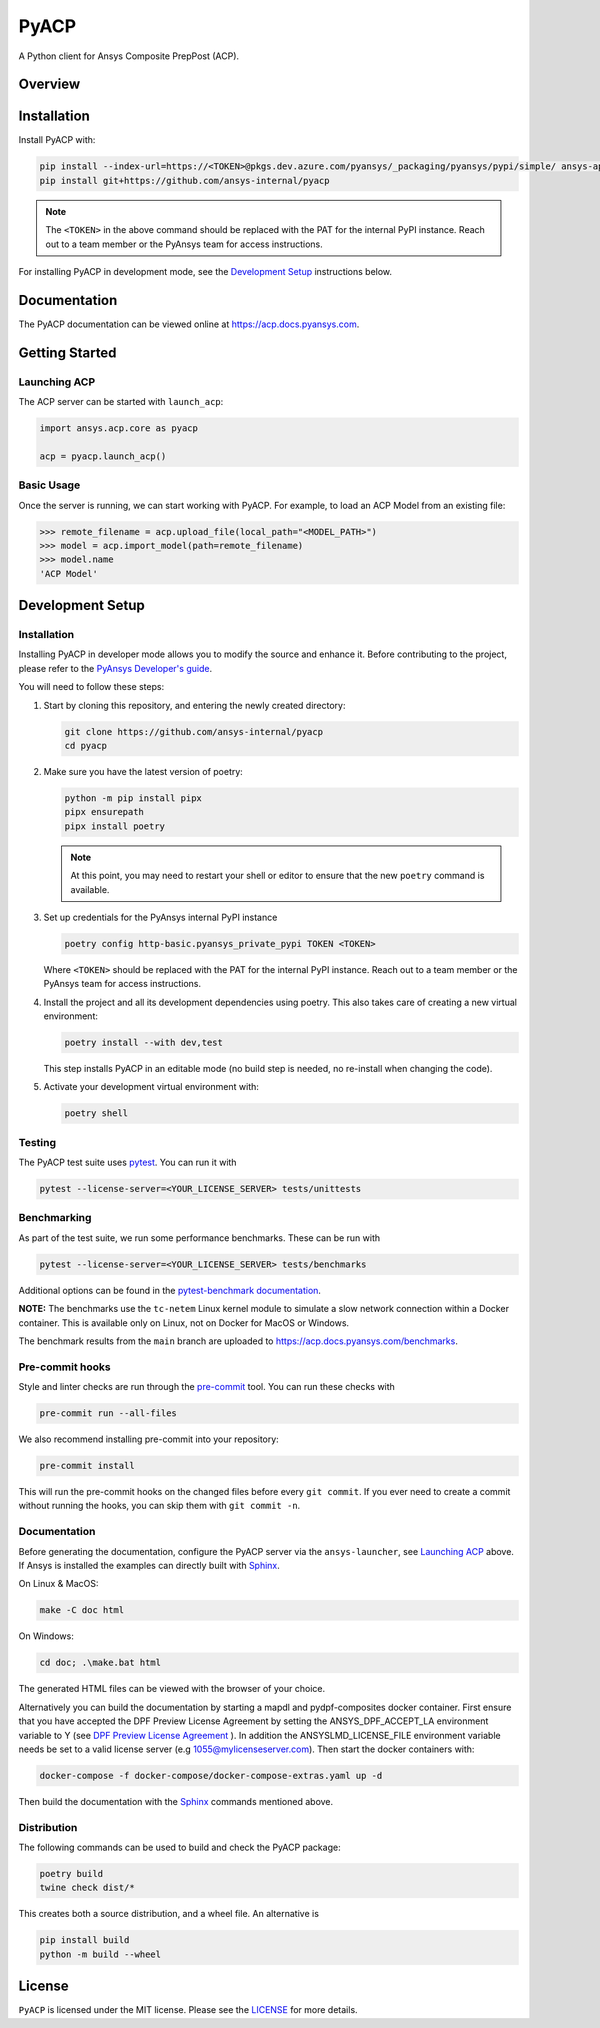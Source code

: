 PyACP
=====
|pyansys| |python| |pypi| |GH-CI| |codecov| |MIT| |black|

.. TODO: Replace `ansys-internal` with `ansys` everywhere before release.

.. |pyansys| image:: https://img.shields.io/badge/Py-Ansys-ffc107.svg?logo=data:image/png;base64,iVBORw0KGgoAAAANSUhEUgAAABAAAAAQCAIAAACQkWg2AAABDklEQVQ4jWNgoDfg5mD8vE7q/3bpVyskbW0sMRUwofHD7Dh5OBkZGBgW7/3W2tZpa2tLQEOyOzeEsfumlK2tbVpaGj4N6jIs1lpsDAwMJ278sveMY2BgCA0NFRISwqkhyQ1q/Nyd3zg4OBgYGNjZ2ePi4rB5loGBhZnhxTLJ/9ulv26Q4uVk1NXV/f///////69du4Zdg78lx//t0v+3S88rFISInD59GqIH2esIJ8G9O2/XVwhjzpw5EAam1xkkBJn/bJX+v1365hxxuCAfH9+3b9/+////48cPuNehNsS7cDEzMTAwMMzb+Q2u4dOnT2vWrMHu9ZtzxP9vl/69RVpCkBlZ3N7enoDXBwEAAA+YYitOilMVAAAAAElFTkSuQmCC
    :target: https://docs.pyansys.com/
    :alt: PyAnsys

.. |python| image:: https://img.shields.io/pypi/pyversions/ansys-acp-core?logo=pypi
    :target: https://pypi.org/project/ansys-acp-core
    :alt: Python

.. |pypi| image:: https://img.shields.io/pypi/v/pyacp.svg?logo=python&logoColor=white
    :target: https://pypi.org/project/ansys-acp-core
    :alt: PyPI

.. |codecov| image:: https://codecov.io/gh/ansys-internal/pyacp/branch/main/graph/badge.svg
    :target: https://codecov.io/gh/ansys-internal/pyacp
    :alt: Codecov

.. |GH-CI| image:: https://github.com/ansys-internal/pyacp/actions/workflows/ci_cd.yml/badge.svg
    :target: https://github.com/ansys-internal/pyacp/actions/workflows/ci_cd.yml
    :alt: GH-CI

.. |MIT| image:: https://img.shields.io/badge/License-MIT-yellow.svg
    :target: https://opensource.org/licenses/MIT
    :alt: MIT

.. |black| image:: https://img.shields.io/badge/code%20style-black-000000.svg?style=flat
    :target: https://github.com/psf/black
    :alt: Black


A Python client for Ansys Composite PrepPost (ACP).

Overview
--------

.. TODO: Add a teaser for what can be done with PyACP.

Installation
------------

.. TODO: Update install instructions before release, to refer to the final package locations.

Install PyACP with:

.. code-block::

    pip install --index-url=https://<TOKEN>@pkgs.dev.azure.com/pyansys/_packaging/pyansys/pypi/simple/ ansys-api-tools-filetransfer ansys-api-acp
    pip install git+https://github.com/ansys-internal/pyacp

.. note::

    The ``<TOKEN>`` in the above command should be replaced with the PAT for the internal PyPI instance. Reach out to a team member or the PyAnsys team for access instructions.

For installing PyACP in development mode, see the `Development Setup`_ instructions below.


Documentation
-------------

The PyACP documentation can be viewed online at https://acp.docs.pyansys.com.


.. _launching_server:

Getting Started
---------------

Launching ACP
^^^^^^^^^^^^^

The ACP server can be started with ``launch_acp``:

.. code-block:: python

    import ansys.acp.core as pyacp

    acp = pyacp.launch_acp()


Basic Usage
^^^^^^^^^^^

Once the server is running, we can start working with PyACP. For example, to load an ACP
Model from an existing file:

.. code-block:: pycon

    >>> remote_filename = acp.upload_file(local_path="<MODEL_PATH>")
    >>> model = acp.import_model(path=remote_filename)
    >>> model.name
    'ACP Model'

.. START_MARKER_FOR_SPHINX_DOCS

Development Setup
-----------------

Installation
^^^^^^^^^^^^

Installing PyACP in developer mode allows you to modify the source and enhance it. Before contributing to the project,
please refer to the `PyAnsys Developer's guide`_.

You will need to follow these steps:

1.  Start by cloning this repository, and entering the newly created directory:

    .. code-block:: bash

        git clone https://github.com/ansys-internal/pyacp
        cd pyacp

2.  Make sure you have the latest version of poetry:

    .. code-block:: bash

        python -m pip install pipx
        pipx ensurepath
        pipx install poetry

    .. note::

        At this point, you may need to restart your shell or editor to ensure that the new ``poetry`` command is available.

3.  Set up credentials for the PyAnsys internal PyPI instance

    .. code-block:: bash

        poetry config http-basic.pyansys_private_pypi TOKEN <TOKEN>

    Where ``<TOKEN>`` should be replaced with the PAT for the internal PyPI instance. Reach out to a team member or the PyAnsys team for access instructions.

    .. TODO: REMOVE BEFORE RELEASE: this will no longer be needed once PyACP and its dependencies are public

4.  Install the project and all its development dependencies using poetry. This also takes care of
    creating a new virtual environment:

    .. code-block:: bash

        poetry install --with dev,test

    This step installs PyACP in an editable mode (no build step is needed, no re-install when changing the code).

5.  Activate your development virtual environment with:

    .. code-block:: bash

        poetry shell

Testing
^^^^^^^

The PyACP test suite uses `pytest`_. You can run it with

.. code-block:: bash

    pytest --license-server=<YOUR_LICENSE_SERVER> tests/unittests

Benchmarking
^^^^^^^^^^^^

As part of the test suite, we run some performance benchmarks. These can be run with

.. code-block:: bash

    pytest --license-server=<YOUR_LICENSE_SERVER> tests/benchmarks


Additional options can be found in the `pytest-benchmark documentation <https://pytest-benchmark.readthedocs.io/en/latest/usage.html>`_.

**NOTE:** The benchmarks use the ``tc-netem`` Linux kernel module to simulate a slow network
connection within a Docker container. This is available only on Linux, not on Docker for MacOS
or Windows.

The benchmark results from the ``main`` branch are uploaded to https://acp.docs.pyansys.com/benchmarks.

Pre-commit hooks
^^^^^^^^^^^^^^^^

Style and linter checks are run through the `pre-commit`_ tool. You can run these checks with

.. code-block:: bash

    pre-commit run --all-files

We also recommend installing pre-commit into your repository:

.. code-block:: bash

    pre-commit install

This will run the pre-commit hooks on the changed files before every ``git commit``. If you ever
need to create a commit without running the hooks, you can skip them with ``git commit -n``.

Documentation
^^^^^^^^^^^^^
Before generating the documentation, configure the PyACP server via the
``ansys-launcher``, see `Launching ACP <launching_server>`_ above.
If Ansys is installed the examples can directly built with `Sphinx`_.

On Linux & MacOS:

.. code-block:: sh

    make -C doc html

On Windows:

.. code-block:: batch

    cd doc; .\make.bat html

The generated HTML files can be viewed with the browser of your choice.

Alternatively you can build the documentation by starting a mapdl and pydpf-composites docker
container. First ensure that you have accepted the DPF Preview License Agreement by setting the
ANSYS_DPF_ACCEPT_LA environment variable to Y
(see `DPF Preview License Agreement <https://dpf.docs.pyansys.com/version/stable/user_guide/getting_started_with_dpf_server.html#dpf-preview-license-agreement>`_
). In addition the  ANSYSLMD_LICENSE_FILE environment variable needs be set to a
valid license server (e.g 1055@mylicenseserver.com). Then start the docker containers with:

.. code-block:: bash

    docker-compose -f docker-compose/docker-compose-extras.yaml up -d

Then build the documentation with the `Sphinx`_ commands mentioned above.


Distribution
^^^^^^^^^^^^

The following commands can be used to build and check the PyACP package:

.. code-block:: bash

    poetry build
    twine check dist/*

This creates both a source distribution, and a wheel file. An alternative is

.. code-block:: bash

    pip install build
    python -m build --wheel

.. END_MARKER_FOR_SPHINX_DOCS

License
-------
``PyACP`` is licensed under the MIT license. Please see the `LICENSE <https://github.com/ansys-internal/pyacp/raw/main/LICENSE>`_ for more details.


.. _black: https://github.com/psf/black
.. _flake8: https://flake8.pycqa.org/en/latest/
.. _isort: https://github.com/PyCQA/isort
.. _PyAnsys Developer's guide: https://dev.docs.pyansys.com/
.. _pre-commit: https://pre-commit.com/
.. _pytest: https://docs.pytest.org/en/stable/
.. _Sphinx: https://www.sphinx-doc.org/en/master/
